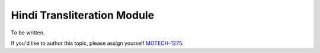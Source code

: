 .. _hindi-transliteration-module:

============================
Hindi Transliteration Module
============================

To be written.

If you'd like to author this topic, please assign yourself `MOTECH-1275 <https://applab.atlassian.net/browse/MOTECH-1275>`_.

